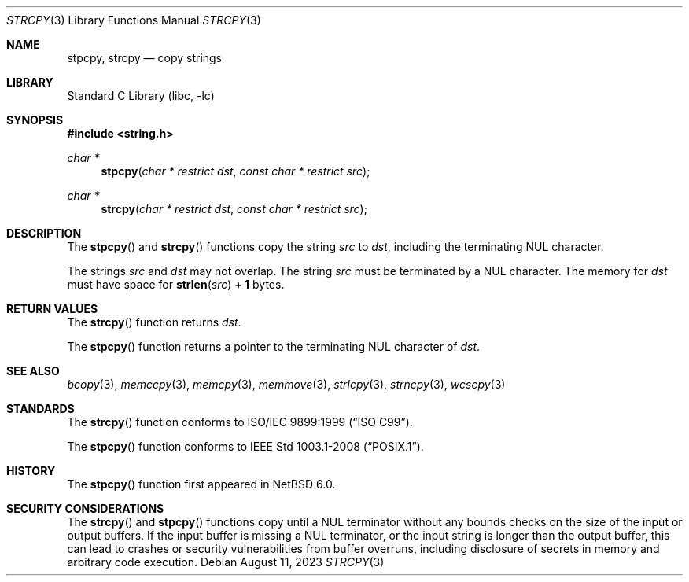 .\" Copyright (c) 1990, 1991, 1993
.\"	The Regents of the University of California.  All rights reserved.
.\"
.\" This code is derived from software contributed to Berkeley by
.\" Chris Torek and the American National Standards Committee X3,
.\" on Information Processing Systems.
.\"
.\" Redistribution and use in source and binary forms, with or without
.\" modification, are permitted provided that the following conditions
.\" are met:
.\" 1. Redistributions of source code must retain the above copyright
.\"    notice, this list of conditions and the following disclaimer.
.\" 2. Redistributions in binary form must reproduce the above copyright
.\"    notice, this list of conditions and the following disclaimer in the
.\"    documentation and/or other materials provided with the distribution.
.\" 3. Neither the name of the University nor the names of its contributors
.\"    may be used to endorse or promote products derived from this software
.\"    without specific prior written permission.
.\"
.\" THIS SOFTWARE IS PROVIDED BY THE REGENTS AND CONTRIBUTORS ``AS IS'' AND
.\" ANY EXPRESS OR IMPLIED WARRANTIES, INCLUDING, BUT NOT LIMITED TO, THE
.\" IMPLIED WARRANTIES OF MERCHANTABILITY AND FITNESS FOR A PARTICULAR PURPOSE
.\" ARE DISCLAIMED.  IN NO EVENT SHALL THE REGENTS OR CONTRIBUTORS BE LIABLE
.\" FOR ANY DIRECT, INDIRECT, INCIDENTAL, SPECIAL, EXEMPLARY, OR CONSEQUENTIAL
.\" DAMAGES (INCLUDING, BUT NOT LIMITED TO, PROCUREMENT OF SUBSTITUTE GOODS
.\" OR SERVICES; LOSS OF USE, DATA, OR PROFITS; OR BUSINESS INTERRUPTION)
.\" HOWEVER CAUSED AND ON ANY THEORY OF LIABILITY, WHETHER IN CONTRACT, STRICT
.\" LIABILITY, OR TORT (INCLUDING NEGLIGENCE OR OTHERWISE) ARISING IN ANY WAY
.\" OUT OF THE USE OF THIS SOFTWARE, EVEN IF ADVISED OF THE POSSIBILITY OF
.\" SUCH DAMAGE.
.\"
.\"     from: @(#)strcpy.3	8.1 (Berkeley) 6/4/93
.\"	$NetBSD: strcpy.3,v 1.25 2023/08/11 15:36:17 riastradh Exp $
.\"
.Dd August 11, 2023
.Dt STRCPY 3
.Os
.Sh NAME
.Nm stpcpy ,
.Nm strcpy
.Nd copy strings
.Sh LIBRARY
.Lb libc
.Sh SYNOPSIS
.In string.h
.Ft char *
.Fn stpcpy "char * restrict dst" "const char * restrict src"
.Ft char *
.Fn strcpy "char * restrict dst" "const char * restrict src"
.Sh DESCRIPTION
The
.Fn stpcpy
and
.Fn strcpy
functions
copy the string
.Fa src
to
.Fa dst ,
including the terminating
.Tn NUL
character.
.Pp
The strings
.Fa src
and
.Fa dst
may not overlap.
The string
.Fa src
must be terminated by a
.Tn NUL
character.
The memory for
.Fa dst
must have space for
.Fn strlen src Li "+ 1"
bytes.
.Sh RETURN VALUES
The
.Fn strcpy
function returns
.Fa dst .
.Pp
The
.Fn stpcpy
function returns a pointer to the terminating
.Tn NUL
character of
.Fa dst .
.Sh SEE ALSO
.Xr bcopy 3 ,
.Xr memccpy 3 ,
.Xr memcpy 3 ,
.Xr memmove 3 ,
.Xr strlcpy 3 ,
.Xr strncpy 3 ,
.Xr wcscpy 3
.Sh STANDARDS
The
.Fn strcpy
function conforms to
.St -isoC-99 .
.Pp
The
.Fn stpcpy
function conforms to
.St -p1003.1-2008 .
.Sh HISTORY
The
.Fn stpcpy
function first appeared in
.Nx 6.0 .
.Sh SECURITY CONSIDERATIONS
The
.Fn strcpy
and
.Fn stpcpy
functions copy until a
.Tn NUL
terminator without any bounds checks on the size of the input or output
buffers.
If the input buffer is missing a
.Tn NUL
terminator, or the input string is longer than the output buffer, this
can lead to crashes or security vulnerabilities from buffer overruns,
including disclosure of secrets in memory and arbitrary code
execution.
